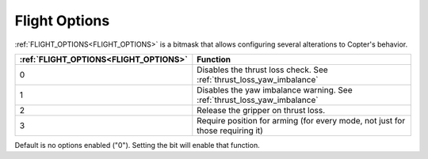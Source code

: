 .. _flight-options:

==============
Flight Options
==============


:ref:`FLIGHT_OPTIONS<FLIGHT_OPTIONS>` is a bitmask that allows configuring several alterations to Copter's behavior.


=====================================   ======================
:ref:`FLIGHT_OPTIONS<FLIGHT_OPTIONS>`   Function
=====================================   ======================
0                                       Disables the thrust loss check. See :ref:`thrust_loss_yaw_imbalance`
1                                       Disables the yaw imbalance warning. See :ref:`thrust_loss_yaw_imbalance`
2                                       Release the gripper on thrust loss.
3                                       Require position for arming (for every mode, not just for those requiring it)
=====================================   ======================

Default is no options enabled ("0"). Setting the bit will enable that function.